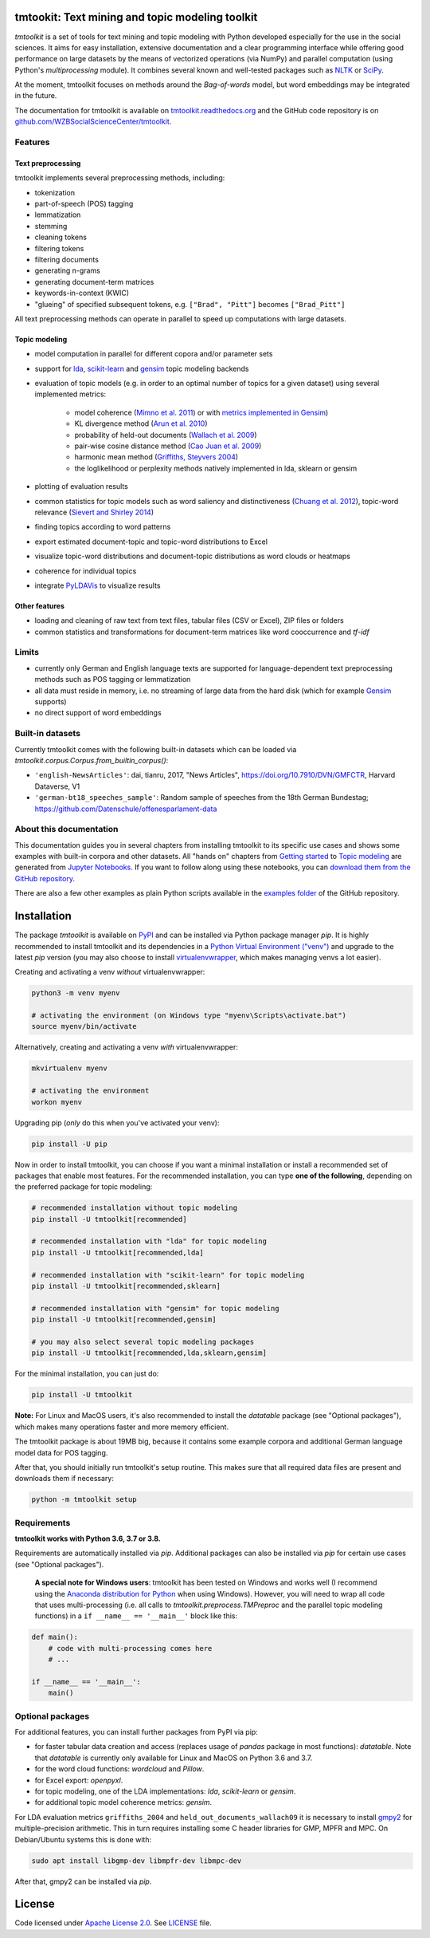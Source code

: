 tmtookit: Text mining and topic modeling toolkit
================================================

|pypi| |rtd|

*tmtoolkit* is a set of tools for text mining and topic modeling with Python developed especially for the use in the
social sciences. It aims for easy installation, extensive documentation and a clear programming interface while
offering good performance on large datasets by the means of vectorized operations (via NumPy) and parallel computation
(using Python's *multiprocessing* module). It combines several known and well-tested packages such as
`NLTK <http://www.nltk.org/>`_ or `SciPy <https://scipy.org/>`_.

At the moment, tmtoolkit focuses on methods around the *Bag-of-words* model, but word embeddings may be integrated in
the future.

The documentation for tmtoolkit is available on `tmtoolkit.readthedocs.org <https://tmtoolkit.readthedocs.org>`_ and
the GitHub code repository is on
`github.com/WZBSocialScienceCenter/tmtoolkit <https://github.com/WZBSocialScienceCenter/tmtoolkit>`_.

Features
--------

Text preprocessing
^^^^^^^^^^^^^^^^^^

tmtoolkit implements several preprocessing methods, including:

* tokenization
* part-of-speech (POS) tagging
* lemmatization
* stemming
* cleaning tokens
* filtering tokens
* filtering documents
* generating n-grams
* generating document-term matrices
* keywords-in-context (KWIC)
* "glueing" of specified subsequent tokens, e.g. ``["Brad", "Pitt"]`` becomes ``["Brad_Pitt"]``

All text preprocessing methods can operate in parallel to speed up computations with large datasets.

Topic modeling
^^^^^^^^^^^^^^

* model computation in parallel for different copora and/or parameter sets
* support for `lda <http://pythonhosted.org/lda/>`_,
  `scikit-learn <http://scikit-learn.org/stable/modules/generated/sklearn.decomposition.LatentDirichletAllocation.html>`_
  and `gensim <https://radimrehurek.com/gensim/>`_ topic modeling backends
* evaluation of topic models (e.g. in order to an optimal number of topics for a given dataset) using several
  implemented metrics:

   * model coherence (`Mimno et al. 2011 <https://dl.acm.org/citation.cfm?id=2145462>`_) or with
     `metrics implemented in Gensim <https://radimrehurek.com/gensim/models/coherencemodel.html>`_)
   * KL divergence method (`Arun et al. 2010 <http://doi.org/10.1007/978-3-642-13657-3_43>`_)
   * probability of held-out documents (`Wallach et al. 2009 <https://doi.org/10.1145/1553374.1553515>`_)
   * pair-wise cosine distance method (`Cao Juan et al. 2009 <http://doi.org/10.1016/j.neucom.2008.06.011>`_)
   * harmonic mean method (`Griffiths, Steyvers 2004 <http://doi.org/10.1073/pnas.0307752101>`_)
   * the loglikelihood or perplexity methods natively implemented in lda, sklearn or gensim

* plotting of evaluation results
* common statistics for topic models such as word saliency and distinctiveness
  (`Chuang et al. 2012 <https://dl.acm.org/citation.cfm?id=2254572>`_), topic-word relevance
  (`Sievert and Shirley 2014 <https://www.aclweb.org/anthology/W14-3110>`_)
* finding topics according to word patterns
* export estimated document-topic and topic-word distributions to Excel
* visualize topic-word distributions and document-topic distributions as word clouds or heatmaps
* coherence for individual topics
* integrate `PyLDAVis <https://pyldavis.readthedocs.io/en/latest/>`_ to visualize results


Other features
^^^^^^^^^^^^^^

* loading and cleaning of raw text from text files, tabular files (CSV or Excel), ZIP files or folders
* common statistics and transformations for document-term matrices like word cooccurrence and *tf-idf*


Limits
------

* currently only German and English language texts are supported for language-dependent text preprocessing methods
  such as POS tagging or lemmatization
* all data must reside in memory, i.e. no streaming of large data from the hard disk (which for example
  `Gensim <https://radimrehurek.com/gensim/>`_ supports)
* no direct support of word embeddings


Built-in datasets
-----------------

Currently tmtoolkit comes with the following built-in datasets which can be loaded via
`tmtoolkit.corpus.Corpus.from_builtin_corpus()`:

* ``'english-NewsArticles'``: dai, tianru, 2017, "News Articles", https://doi.org/10.7910/DVN/GMFCTR, Harvard Dataverse,
  V1
* ``'german-bt18_speeches_sample'``: Random sample of speeches from the 18th German Bundestag;
  https://github.com/Datenschule/offenesparlament-data


About this documentation
------------------------

This documentation guides you in several chapters from installing tmtoolkit to its specific use cases and shows some
examples with built-in corpora and other datasets. All "hands on" chapters from `Getting started <getting_started.ipynb>`_
to `Topic modeling <topic_modeling.ipynb>`_ are generated from `Jupyter Notebooks <https://jupyter.org/>`_. If you want
to follow along using these notebooks, you can
`download them from the GitHub repository <https://github.com/WZBSocialScienceCenter/tmtoolkit/tree/master/doc/source>`_.

There are also a few other examples as plain Python scripts available in the
`examples folder <https://github.com/WZBSocialScienceCenter/tmtoolkit/tree/master/examples>`_ of the GitHub repository.


Installation
============

The package *tmtoolkit* is available on `PyPI <https://pypi.org/project/tmtoolkit/>`_ and can be installed via
Python package manager *pip*. It is highly recommended to install tmtoolkit and its dependencies in a
`Python Virtual Environment ("venv") <https://docs.python.org/3/tutorial/venv.html>`_ and upgrade to the latest
*pip* version (you may also choose to install
`virtualenvwrapper <https://virtualenvwrapper.readthedocs.io/en/latest/>`_, which makes managing venvs a lot
easier).

Creating and activating a venv *without* virtualenvwrapper:

.. code-block:: text

    python3 -m venv myenv

    # activating the environment (on Windows type "myenv\Scripts\activate.bat")
    source myenv/bin/activate

Alternatively, creating and activating a venv *with* virtualenvwrapper:

.. code-block:: text

    mkvirtualenv myenv

    # activating the environment
    workon myenv

Upgrading pip (*only* do this when you've activated your venv):

.. code-block:: text

    pip install -U pip

Now in order to install tmtoolkit, you can choose if you want a minimal installation or install a recommended set of
packages that enable most features. For the recommended installation, you can type **one of the following**, depending on
the preferred package for topic modeling:

.. code-block:: text

    # recommended installation without topic modeling
    pip install -U tmtoolkit[recommended]

    # recommended installation with "lda" for topic modeling
    pip install -U tmtoolkit[recommended,lda]

    # recommended installation with "scikit-learn" for topic modeling
    pip install -U tmtoolkit[recommended,sklearn]

    # recommended installation with "gensim" for topic modeling
    pip install -U tmtoolkit[recommended,gensim]

    # you may also select several topic modeling packages
    pip install -U tmtoolkit[recommended,lda,sklearn,gensim]

For the minimal installation, you can just do:

.. code-block:: text

    pip install -U tmtoolkit

**Note:** For Linux and MacOS users, it's also recommended to install the *datatable* package (see "Optional packages"),
which makes many operations faster and more memory efficient.

The tmtoolkit package is about 19MB big, because it contains some example corpora and additional German language
model data for POS tagging.

After that, you should initially run tmtoolkit's setup routine. This makes sure that all required data files are
present and downloads them if necessary:

.. code-block:: text

    python -m tmtoolkit setup


Requirements
------------

**tmtoolkit works with Python 3.6, 3.7 or 3.8.**

Requirements are automatically installed via *pip*. Additional packages can also be installed via *pip* for certain
use cases (see "Optional packages").

    **A special note for Windows users**: tmtoolkit has been tested on Windows and works well (I recommend using
    the `Anaconda distribution for Python <https://anaconda.org/)>`_ when using Windows). However, you will need to
    wrap all code that uses multi-processing (i.e. all calls to `tmtoolkit.preprocess.TMPreproc` and the
    parallel topic modeling functions) in a ``if __name__ == '__main__'`` block like this:

.. code-block::

    def main():
        # code with multi-processing comes here
        # ...

    if __name__ == '__main__':
        main()


.. _optional_packages:

Optional packages
-----------------

For additional features, you can install further packages from PyPI via pip:

* for faster tabular data creation and access (replaces usage of *pandas* package in most functions): *datatable*.
  Note that *datatable* is currently only available for Linux and MacOS on Python 3.6 and 3.7.
* for the word cloud functions: *wordcloud* and *Pillow*.
* for Excel export: *openpyxl*.
* for topic modeling, one of the LDA implementations: *lda*, *scikit-learn* or *gensim*.
* for additional topic model coherence metrics: *gensim*.

For LDA evaluation metrics ``griffiths_2004`` and ``held_out_documents_wallach09`` it is necessary to install
`gmpy2 <https://github.com/aleaxit/gmpy>`_ for multiple-precision arithmetic. This in turn requires installing some C
header libraries for GMP, MPFR and MPC. On Debian/Ubuntu systems this is done with:

.. code-block:: text

    sudo apt install libgmp-dev libmpfr-dev libmpc-dev

After that, gmpy2 can be installed via *pip*.


License
=======

Code licensed under `Apache License 2.0 <https://www.apache.org/licenses/LICENSE-2.0>`_.
See `LICENSE <https://github.com/WZBSocialScienceCenter/tmtoolkit/blob/master/LICENSE>`_ file.

.. |pypi| image:: https://badge.fury.io/py/tmtoolkit.svg
    :target: https://badge.fury.io/py/tmtoolkit
    :alt: PyPI Version

.. |rtd| image:: https://readthedocs.org/projects/tmtoolkit/badge/?version=latest
    :target: https://tmtoolkit.readthedocs.io/en/latest/?badge=latest
    :alt: Documentation Status
